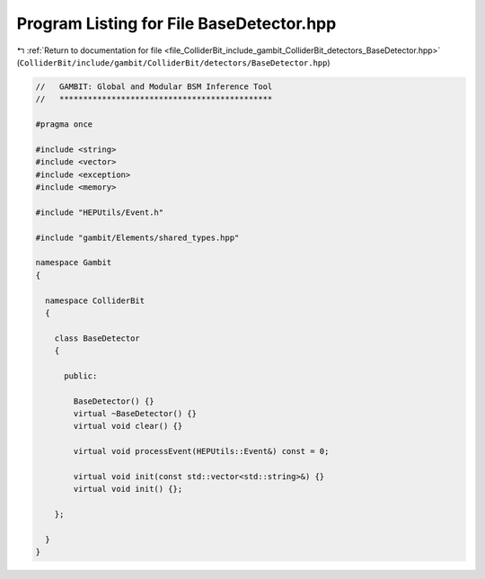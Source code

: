 
.. _program_listing_file_ColliderBit_include_gambit_ColliderBit_detectors_BaseDetector.hpp:

Program Listing for File BaseDetector.hpp
=========================================

|exhale_lsh| :ref:`Return to documentation for file <file_ColliderBit_include_gambit_ColliderBit_detectors_BaseDetector.hpp>` (``ColliderBit/include/gambit/ColliderBit/detectors/BaseDetector.hpp``)

.. |exhale_lsh| unicode:: U+021B0 .. UPWARDS ARROW WITH TIP LEFTWARDS

.. code-block:: cpp

   //   GAMBIT: Global and Modular BSM Inference Tool
   //   *********************************************
   
   #pragma once
   
   #include <string>
   #include <vector>
   #include <exception>
   #include <memory>
   
   #include "HEPUtils/Event.h"
   
   #include "gambit/Elements/shared_types.hpp"
   
   namespace Gambit
   {
   
     namespace ColliderBit
     {
   
       class BaseDetector
       {
   
         public:
   
           BaseDetector() {}
           virtual ~BaseDetector() {}
           virtual void clear() {}
   
           virtual void processEvent(HEPUtils::Event&) const = 0;
   
           virtual void init(const std::vector<std::string>&) {}
           virtual void init() {};
   
       };
   
     }
   }
